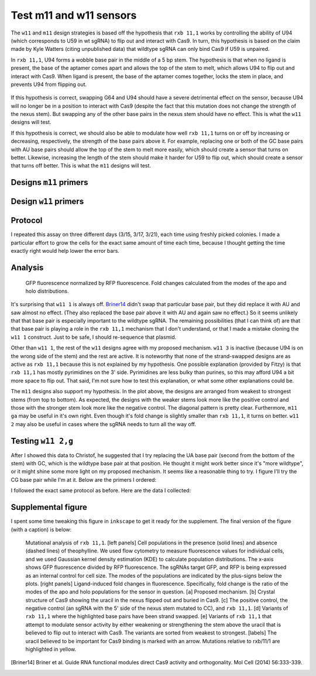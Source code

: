 ************************
Test m11 and w11 sensors
************************

The ``w11`` and ``m11`` design strategies is based off the hypothesis that 
``rxb 11,1`` works by controlling the ability of U94 (which corresponds to U59 
in wt sgRNA) to flip out and interact with Cas9.  In turn, this hypothesis is 
based on the claim made by Kyle Watters (citing unpublished data) that wildtype 
sgRNA can only bind Cas9 if U59 is unpaired.

In ``rxb 11,1``, U94 forms a wobble base pair in the middle of a 5 bp stem.  
The hypothesis is that when no ligand is present, the base of the aptamer comes 
apart and allows the top of the stem to melt, which allows U94 to flip out and 
interact with Cas9.  When ligand is present, the base of the aptamer comes 
together, locks the stem in place, and prevents U94 from flipping out.

.. figure:: rxb_11_1_mechanism.svg
    :align: center
    :width: 300 px

If this hypothesis is correct, swapping G64 and U94 should have a severe 
detrimental effect on the sensor, because U94 will no longer be in a position 
to interact with Cas9 (despite the fact that this mutation does not change the 
strength of the nexus stem).  But swapping any of the other base pairs in the 
nexus stem should have no effect.  This is what the ``w11`` designs will test.

If this hypothesis is correct, we should also be able to modulate how well 
``rxb 11,1`` turns on or off by increasing or decreasing, respectively, the 
strength of the base pairs above it.  For example, replacing one or both of the 
GC base pairs with AU base pairs should allow the top of the stem to melt more 
easily, which should create a sensor that turns on better.  Likewise, 
increasing the length of the stem should make it harder for U59 to flip out, 
which should create a sensor that turns off better.  This is what the ``m11`` 
designs will test.

Designs ``m11`` primers
=======================
.. command-output::
    ../scripts/clone_into_sgrna.py
        m11/ga
        m11/gu
        m11/gh
        m11/gv
        m11/gga
        m11/ggu
        m11/ggh
        m11/ggv

Design ``w11`` primers
======================
.. command-output::
    ../scripts/clone_into_sgrna.py
        w11/1
        w11/2
        w11/4
        w11/5

Protocol
========
.. command-output::
    ../protocols/crispri_assay.py -t 8h30

I repeated this assay on three different days (3/15, 3/17, 3/21), each time 
using freshly picked colonies.  I made a particular effort to grow the cells 
for the exact same amount of time each time, because I thought getting the time 
exactly right would help lower the error bars.

Analysis
========

.. figure:: 20170315_test_w11_m11.svg

    GFP fluorescence normalized by RFP fluorescence.  Fold changes calculated 
    from the modes of the apo and holo distributions.

It's surprising that ``w11 1`` is always off.  Briner14_ didn't swap that 
particular base pair, but they did replace it with AU and saw almost no effect.  
(They also replaced the base pair above it with AU and again saw no effect.)  
So it seems unlikely that that base pair is especially important to the 
wildtype sgRNA.  The remaining possibilities (that I can think of) are that 
that base pair is playing a role in the ``rxb 11,1`` mechanism that I don't 
understand, or that I made a mistake cloning the ``w11 1`` construct.  Just to 
be safe, I should re-sequence that plasmid.

.. update:: Apr 5, 2017

    I sent the plasmid for resequencing and it came back correct.  It's still 
    possible that I accidentally transformed the wrong plasmid (e.g. ``off`` 
    instead of ``w11 1``), but unfortunately I already threw out my plates, so 
    the only way to check would be to re-transform the plasmid and to redo the 
    CRISPRi assay.  Frankly, that's too much work to check for a mistake I 
    probably didn't make.

.. update:: Apr 24, 2017

    Tanja convinced me that it was important to be absolutely certain that this 
    result wasn't a mistake, so I re-transformed the plasmid and redid the 
    CRISPRi assay.  I also sequenced the same cells I used for the assay.  All 
    the results were the same, and all the sequencing came back correct.  This 
    is chronicled in :doc:`/20170420_understand_w11_1/understand_w11_1`.

Other than ``w11 1``, the rest of the ``w11`` designs agree with my proposed 
mechanism.  ``w11 3`` is inactive (because U94 is on the wrong side of the 
stem) and the rest are active.  It is noteworthy that none of the 
strand-swapped designs are as active as ``rxb 11,1`` because this is not 
explained by my hypothesis.  One possible explanation (provided by Fitzy) is 
that ``rxb 11,1`` has mostly pyrimidines on the 3' side.  Pyrimidines are less 
bulky than purines, so this may afford U94 a bit more space to flip out.  That 
said, I'm not sure how to test this explanation, or what some other 
explanations could be.

The ``m11`` designs also support my hypothesis.  In the plot above, the designs 
are arranged from weakest to strongest stems (from top to bottom).  As 
expected, the designs with the weaker stems look more like the positive control 
and those with the stronger stem look more like the negative control.  The 
diagonal pattern is pretty clear.  Furthermore, ``m11 ga`` may be useful in 
it's own right.  Even though it's fold change is slightly smaller than ``rxb 
11,1``, it turns on better.  ``w11 2`` may also be useful in cases where the 
sgRNA needs to turn all the way off.

Testing ``w11 2,g``
===================
After I showed this data to Christof, he suggested that I try replacing the UA 
base pair (second from the bottom of the stem) with GC, which is the wildtype 
base pair at that position.  He thought it might work better since it's "more 
wildtype", or it might shine some more light on my proposed mechanism.  It 
seems like a reasonable thing to try.  I figure I'll try the CG base pair while 
I'm at it.  Below are the primers I ordered:

.. command-output::
    ../scripts/clone_into_sgrna.py
        w11/2/g
        w11/2/c

I followed the exact same protocol as before.  Here are the data I collected:

.. figure:: 20170418_test_w11_2_gc.svg

Supplemental figure
===================
I spent some time tweaking this figure in ``inkscape`` to get it ready for the 
supplement.  The final version of the figure (with a caption) is below:

.. figure:: paper/20170315_test_w11_m11_figure.svg
    
    Mutational analysis of ``rxb 11,1``.
    [left panels] Cell populations in the presence (solid lines) and absence 
    (dashed lines) of theophylline.  We used flow cytometry to measure 
    fluorescence values for individual cells, and we used Gaussian kernel 
    density estimation (KDE) to calculate population distributions.  The x-axis 
    shows GFP fluorescence divided by RFP fluorescence.  The sgRNAs target GFP, 
    and RFP is being expressed as an internal control for cell size.  The modes 
    of the populations are indicated by the plus-signs below the plots.
    [right panels] Ligand-induced fold changes in fluorescence.  Specifically, 
    fold change is the ratio of the modes of the apo and holo populations for 
    the sensor in question.  [a] Proposed mechanism.  [b] Crystal structure of 
    Cas9 showing the uracil in the nexus flipped out and buried in Cas9.  [c] 
    The positive control, the negative control (an sgRNA with the 5' side of 
    the nexus stem mutated to CC), and ``rxb 11,1``.  [d] Variants of ``rxb 
    11,1`` where the highlighted base pairs have been strand swapped.  [e] 
    Variants of ``rxb 11,1`` that attempt to modulate sensor activity by either 
    weakening or strengthening the stem above the uracil that is believed to 
    flip out to interact with Cas9.  The variants are sorted from weakest to 
    strongest.  [labels] The uracil believed to be important for Cas9 binding 
    is marked with an arrow.  Mutations relative to rxb/11/1 are highlighted in 
    yellow.  

.. [Briner14] Briner et al. Guide RNA functional modules direct Cas9 activity 
   and orthogonality.  Mol Cell (2014) 56:333-339.
